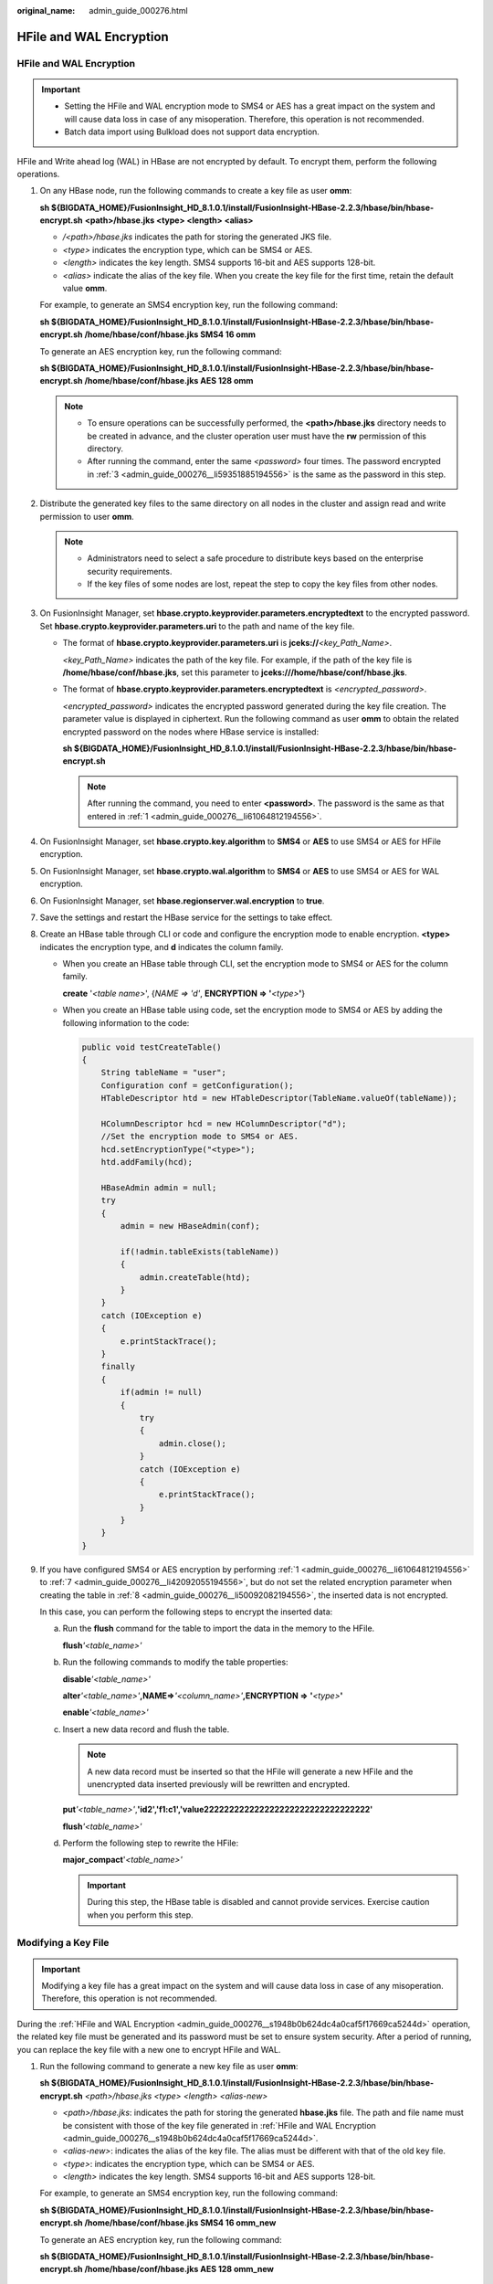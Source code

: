 :original_name: admin_guide_000276.html

.. _admin_guide_000276:

HFile and WAL Encryption
========================

.. _admin_guide_000276__s1948b0b624dc4a0caf5f17669ca5244d:


HFile and WAL Encryption
------------------------

.. important::

   -  Setting the HFile and WAL encryption mode to SMS4 or AES has a great impact on the system and will cause data loss in case of any misoperation. Therefore, this operation is not recommended.

   -  Batch data import using Bulkload does not support data encryption.

HFile and Write ahead log (WAL) in HBase are not encrypted by default. To encrypt them, perform the following operations.

#. .. _admin_guide_000276__li61064812194556:

   On any HBase node, run the following commands to create a key file as user **omm**:

   **sh ${BIGDATA_HOME}/FusionInsight_HD\_\ 8.1.0.1/install/FusionInsight-HBase-2.2.3/hbase/bin/hbase-encrypt.sh** **<path>/hbase.jks <type> <length> <alias>**

   -  */<path>/hbase.jks* indicates the path for storing the generated JKS file.
   -  *<type>* indicates the encryption type, which can be SMS4 or AES.
   -  *<length>* indicates the key length. SMS4 supports 16-bit and AES supports 128-bit.
   -  *<alias>* indicate the alias of the key file. When you create the key file for the first time, retain the default value **omm**.

   For example, to generate an SMS4 encryption key, run the following command:

   **sh ${BIGDATA_HOME}/FusionInsight_HD\_\ 8.1.0.1\ /install/FusionInsight-HBase-2.2.3/hbase/bin/hbase-encrypt.sh /home/hbase/conf/hbase.jks SMS4 16 omm**

   To generate an AES encryption key, run the following command:

   **sh ${BIGDATA_HOME}/FusionInsight_HD\_\ 8.1.0.1\ /install/FusionInsight-HBase-2.2.3/hbase/bin/hbase-encrypt.sh /home/hbase/conf/hbase.jks AES 128 omm**

   .. note::

      -  To ensure operations can be successfully performed, the **<path>/hbase.jks** directory needs to be created in advance, and the cluster operation user must have the **rw** permission of this directory.
      -  After running the command, enter the same *<password>* four times. The password encrypted in :ref:`3 <admin_guide_000276__li59351885194556>` is the same as the password in this step.

#. Distribute the generated key files to the same directory on all nodes in the cluster and assign read and write permission to user **omm**.

   .. note::

      -  Administrators need to select a safe procedure to distribute keys based on the enterprise security requirements.
      -  If the key files of some nodes are lost, repeat the step to copy the key files from other nodes.

#. .. _admin_guide_000276__li59351885194556:

   On FusionInsight Manager, set **hbase.crypto.keyprovider.parameters.encryptedtext** to the encrypted password. Set **hbase.crypto.keyprovider.parameters.uri** to the path and name of the key file.

   -  The format of **hbase.crypto.keyprovider.parameters.uri** is **jceks://**\ *<key_Path_Name>*.

      *<key_Path_Name>* indicates the path of the key file. For example, if the path of the key file is **/home/hbase/conf/hbase.jks**, set this parameter to **jceks:///home/hbase/conf/hbase.jks**.

   -  The format of **hbase.crypto.keyprovider.parameters.encryptedtext** is *<encrypted_password>*.

      *<encrypted_password>* indicates the encrypted password generated during the key file creation. The parameter value is displayed in ciphertext. Run the following command as user **omm** to obtain the related encrypted password on the nodes where HBase service is installed:

      **sh ${BIGDATA_HOME}/FusionInsight_HD\_\ 8.1.0.1\ /install/FusionInsight-HBase-2.2.3/hbase/bin/hbase-encrypt.sh**

      .. note::

         After running the command, you need to enter **<password>**. The password is the same as that entered in :ref:`1 <admin_guide_000276__li61064812194556>`.

#. On FusionInsight Manager, set **hbase.crypto.key.algorithm** to **SMS4** or **AES** to use SMS4 or AES for HFile encryption.

#. On FusionInsight Manager, set **hbase.crypto.wal.algorithm** to **SMS4** or **AES** to use SMS4 or AES for WAL encryption.

#. On FusionInsight Manager, set **hbase.regionserver.wal.encryption** to **true**.

#. .. _admin_guide_000276__li42092055194556:

   Save the settings and restart the HBase service for the settings to take effect.

#. .. _admin_guide_000276__li50092082194556:

   Create an HBase table through CLI or code and configure the encryption mode to enable encryption. **<type>** indicates the encryption type, and **d** indicates the column family.

   -  When you create an HBase table through CLI, set the encryption mode to SMS4 or AES for the column family.

      **create** '*<table name>*', {*NAME => 'd'*, **ENCRYPTION => '**\ *<type>*\ **'**}

   -  When you create an HBase table using code, set the encryption mode to SMS4 or AES by adding the following information to the code:

      .. code-block::

         public void testCreateTable()
         {
             String tableName = "user";
             Configuration conf = getConfiguration();
             HTableDescriptor htd = new HTableDescriptor(TableName.valueOf(tableName));

             HColumnDescriptor hcd = new HColumnDescriptor("d");
             //Set the encryption mode to SMS4 or AES.
             hcd.setEncryptionType("<type>");
             htd.addFamily(hcd);

             HBaseAdmin admin = null;
             try
             {
                 admin = new HBaseAdmin(conf);

                 if(!admin.tableExists(tableName))
                 {
                     admin.createTable(htd);
                 }
             }
             catch (IOException e)
             {
                 e.printStackTrace();
             }
             finally
             {
                 if(admin != null)
                 {
                     try
                     {
                         admin.close();
                     }
                     catch (IOException e)
                     {
                         e.printStackTrace();
                     }
                 }
             }
         }

#. If you have configured SMS4 or AES encryption by performing :ref:`1 <admin_guide_000276__li61064812194556>` to :ref:`7 <admin_guide_000276__li42092055194556>`, but do not set the related encryption parameter when creating the table in :ref:`8 <admin_guide_000276__li50092082194556>`, the inserted data is not encrypted.

   In this case, you can perform the following steps to encrypt the inserted data:

   a. Run the **flush** command for the table to import the data in the memory to the HFile.

      **flush**\ *'<table_name>'*

   b. Run the following commands to modify the table properties:

      **disable**\ *'<table_name>'*

      **alter**\ *'<table_name>'*\ **,**\ **NAME=>**\ *'<column_name>'*\ **,**\ **ENCRYPTION =>** **'**\ *\ <type>*\ **'**

      **enable**\ *'<table_name>'*

   c. Insert a new data record and flush the table.

      .. note::

         A new data record must be inserted so that the HFile will generate a new HFile and the unencrypted data inserted previously will be rewritten and encrypted.

      **put**\ *'<table_name>'*,\ **'\ id2','f1:c1','value222222222222222222222222222222222'**

      **flush**\ *'<table_name>'*

   d. Perform the following step to rewrite the HFile:

      **major_compact**'*<table_name>'*

      .. important::

         During this step, the HBase table is disabled and cannot provide services. Exercise caution when you perform this step.

Modifying a Key File
--------------------

.. important::

   Modifying a key file has a great impact on the system and will cause data loss in case of any misoperation. Therefore, this operation is not recommended.

During the :ref:`HFile and WAL Encryption <admin_guide_000276__s1948b0b624dc4a0caf5f17669ca5244d>` operation, the related key file must be generated and its password must be set to ensure system security. After a period of running, you can replace the key file with a new one to encrypt HFile and WAL.

#. Run the following command to generate a new key file as user **omm**:

   **sh ${BIGDATA_HOME}/FusionInsight_HD\_\ 8.1.0.1\ /install/FusionInsight-HBase-2.2.3/hbase/bin/hbase-encrypt.sh** *<path>/hbase.jks* *<type> <length> <alias-new>*

   -  *<path>/hbase.jks*: indicates the path for storing the generated **hbase.jks** file. The path and file name must be consistent with those of the key file generated in :ref:`HFile and WAL Encryption <admin_guide_000276__s1948b0b624dc4a0caf5f17669ca5244d>`.
   -  *<alias-new>*: indicates the alias of the key file. The alias must be different with that of the old key file.
   -  *<type>*: indicates the encryption type, which can be SMS4 or AES.
   -  *<length>* indicates the key length. SMS4 supports 16-bit and AES supports 128-bit.

   For example, to generate an SMS4 encryption key, run the following command:

   **sh ${BIGDATA_HOME}/FusionInsight_HD\_\ 8.1.0.1\ /install/FusionInsight-HBase-2.2.3/hbase/bin/hbase-encrypt.sh /home/hbase/conf/hbase.jks SMS4 16 omm_new**

   To generate an AES encryption key, run the following command:

   **sh ${BIGDATA_HOME}/FusionInsight_HD\_\ 8.1.0.1\ /install/FusionInsight-HBase-2.2.3/hbase/bin/hbase-encrypt.sh /home/hbase/conf/hbase.jks AES 128 omm_new**

   .. note::

      -  To ensure operations can be successfully performed, the **<path>/hbase.jks** directory needs to be created in advance, and the cluster operation user must have the **rw** permission of this directory.
      -  After running the command, you need to enter the same *<password>* for three times. This password is the password of the key file. You can use the password of the old file without any security risk.

#. .. _admin_guide_000276__li5110157194747:

   Distribute the generated key files to the same directory on all nodes in the cluster and assign read and write permission to user **omm**.

   .. note::

      Administrators need to select a safe procedure to distribute keys based on the enterprise security requirements.

#. .. _admin_guide_000276__li34317298194747:

   On the HBase service configuration page of FusionInsight Manager, add custom configuration items, set **hbase.crypto.master.key.name** to **omm_new**, set **hbase.crypto.master.alternate.key.name** to **omm**, and save the settings.

#. .. _admin_guide_000276__li40420234194747:

   Restart the HBase service for the configuration to take effect.

#. In HBase shell, run the **major compact** command to generate the HFile file based on the new encryption algorithm.

   **major_compact** *'<table_name>'*

#. You can view the major compact progress from the HMaster web page.

   |image1|

#. When all items in **Compaction Progress** reach **100%** and those in **Remaining KVs** are **0**, run the following command as user **omm** to destroy the old key file:

   **sh ${BIGDATA_HOME}/FusionInsight_HD\_\ 8.1.0.1\ /install/FusionInsight-HBase-2.2.3/hbase/bin/hbase-encrypt.sh** *<path>/hbase.jks <alias-old>*

   -  *<path>/hbase.jks*: indicates the path for storing the generated **hbase.jks** file. The path and file name must be consistent with those of the key file generated in :ref:`HFile and WAL Encryption <admin_guide_000276>`.
   -  *<alias-old>*: indicates the alias of the old key file to be deleted.

   For example:

   **sh ${BIGDATA_HOME}/FusionInsight_HD\_\ 8.1.0.1\ /install/FusionInsight-HBase-2.2.3/hbase/bin/hbase-encrypt.sh /home/hbase/conf/hbase.jks omm**

   .. note::

      To ensure operations can be successfully performed, the **<path>/hbase.jks** directory needs to be created in advance, and the cluster operation user must have the **rw** permission of this directory.

#. Repeat :ref:`2 <admin_guide_000276__li5110157194747>` and distribute the updated key files again.

#. Delete the HBase self-defined configuration item **hbase.crypto.master.alternate.key.name** added in :ref:`3 <admin_guide_000276__li34317298194747>` from FusionInsight Manager.

#. Repeat :ref:`4 <admin_guide_000276__li40420234194747>` for the configuration take effect.

.. |image1| image:: /_static/images/en-us_image_0000001369886993.png
